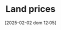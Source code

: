 :PROPERTIES:
:ID:       b2250ff4-9bf2-419c-ab5b-51408c6f7ce8
:mtime:    20211202152743 20211111160721
:ctime:    20211111160721
:END:
#+title:      Land prices
#+date:       [2025-02-02 dom 12:05]
#+filetags:   :placeholder:
#+identifier: 20250202T120545
#+OPTIONS: num:nil ^:{} toc:nil
